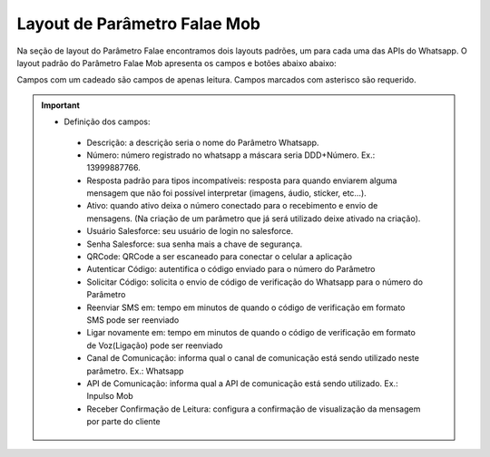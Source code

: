 #################
Layout de Parâmetro Falae Mob
#################

Na seção de layout do Parâmetro Falae encontramos dois layouts padrões, um para cada uma das APIs do Whatsapp. 
O layout padrão do Parâmetro Falae Mob apresenta os campos e botões abaixo abaixo:

.. image:: layout7.png
    :width: 700px
    :alt: Solidity logo
    :align: center
    
Campos com um cadeado são campos de apenas leitura. Campos marcados com asterisco são requerido.

.. Important::
   - Definição dos campos:
    -  Descrição: a descrição seria o nome do Parâmetro Whatsapp.
    -  Número: número registrado no whatsapp a máscara seria DDD+Número. Ex.: 13999887766.
    -  Resposta padrão para tipos incompatíveis: resposta para quando enviarem alguma mensagem que não foi possível interpretar (imagens, áudio, sticker, etc…).
    -  Ativo: quando ativo deixa o número conectado para o recebimento e envio de mensagens. (Na criação de um parâmetro que já será utilizado deixe ativado na criação).
    -  Usuário Salesforce: seu usuário de login no salesforce.
    -  Senha Salesforce: sua senha mais a chave de segurança.
    -  QRCode: QRCode a ser escaneado para conectar o celular a aplicação
    -  Autenticar Código: autentifica o código enviado para o número do Parâmetro
    -  Solicitar Código: solicita o envio de código de verificação do Whatsapp para o número do Parâmetro
    -  Reenviar SMS em: tempo em minutos de quando o código de verificação em formato SMS pode ser reenviado
    -  Ligar novamente em: tempo em minutos de quando o código de verificação em formato de Voz(Ligação) pode ser reenviado
    -  Canal de Comunicação: informa qual o canal de comunicação está sendo utilizado neste parâmetro. Ex.: Whatsapp
    -  API de Comunicação: informa qual a API de comunicação está sendo utilizado. Ex.: Inpulso Mob
    -  Receber Confirmação de Leitura: configura a confirmação de visualização da mensagem por parte do cliente
